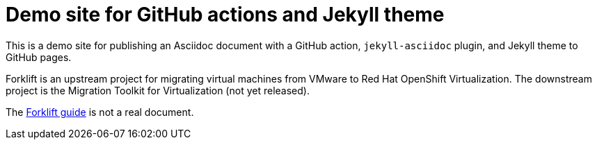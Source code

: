 # Demo site for GitHub actions and Jekyll theme
:page-layout: default

This is a demo site for publishing an Asciidoc document with a GitHub action, `jekyll-asciidoc` plugin, and Jekyll theme to GitHub pages.

Forklift is an upstream project for migrating virtual machines from VMware to Red Hat OpenShift Virtualization. The downstream project is the Migration Toolkit for Virtualization (not yet released).

The link:documentation/master.html[Forklift guide] is not a real document.
